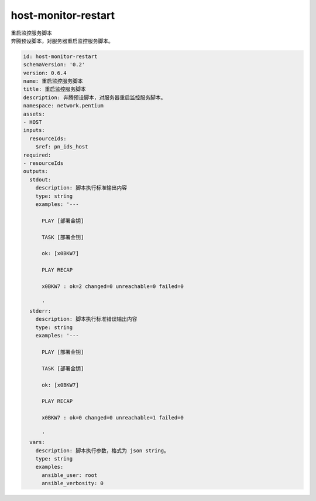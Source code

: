 host-monitor-restart
**********************************
| 重启监控服务脚本
| 奔腾预设脚本，对服务器重启监控服务脚本。

.. code-block:: yaml

    id: host-monitor-restart
    schemaVersion: '0.2'
    version: 0.6.4
    name: 重启监控服务脚本
    title: 重启监控服务脚本
    description: 奔腾预设脚本，对服务器重启监控服务脚本。
    namespace: network.pentium
    assets:
    - HOST
    inputs:
      resourceIds:
        $ref: pn_ids_host
    required:
    - resourceIds
    outputs:
      stdout:
        description: 脚本执行标准输出内容
        type: string
        examples: '---
    
          PLAY [部署金钥]
    
          TASK [部署金钥]
    
          ok: [x0BKW7]
    
          PLAY RECAP
    
          x0BKW7 : ok=2 changed=0 unreachable=0 failed=0
    
          '
      stderr:
        description: 脚本执行标准错误输出内容
        type: string
        examples: '---
    
          PLAY [部署金钥]
    
          TASK [部署金钥]
    
          ok: [x0BKW7]
    
          PLAY RECAP
    
          x0BKW7 : ok=0 changed=0 unreachable=1 failed=0
    
          '
      vars:
        description: 脚本执行参数，格式为 json string。
        type: string
        examples:
          ansible_user: root
          ansible_verbosity: 0
    